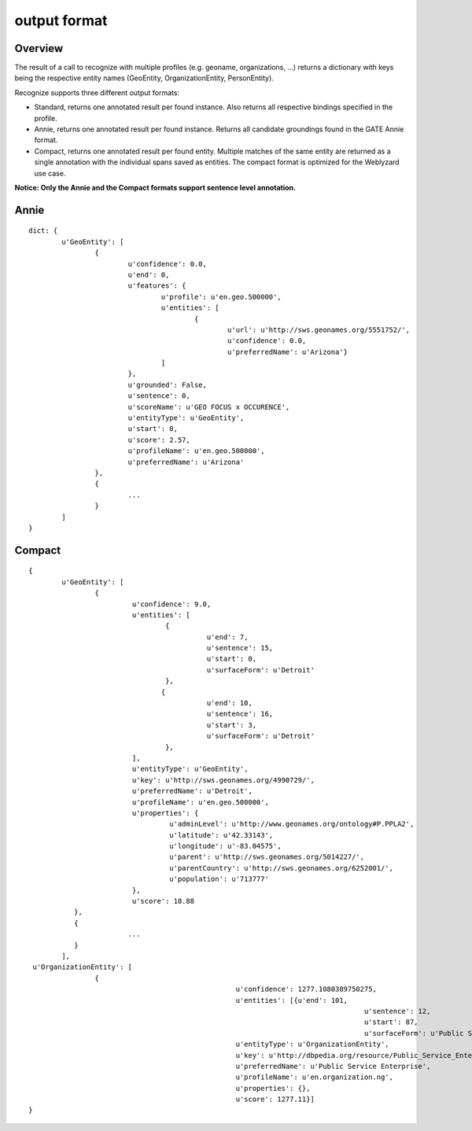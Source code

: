 output format
=============

Overview
--------

The result of a call to recognize with multiple profiles (e.g. geoname, organizations, ...) returns a dictionary with keys being the respective entity names (GeoEntity, OrganizationEntity, PersonEntity).

Recognize supports three different output formats:

* Standard, returns one annotated result per found instance. Also returns all respective bindings specified in the profile.
* Annie, returns one annotated result per found instance. Returns all candidate groundings found in the GATE Annie format.
* Compact, returns one annotated result per found entity. Multiple matches of the same entity are returned as a single annotation with the individual spans saved as entities. The compact format is optimized for the Weblyzard use case.

**Notice: Only the Annie and the Compact formats support sentence level annotation.**

Annie
-----
::

	dict: {
		u'GeoEntity': [
			{
				u'confidence': 0.0,
				u'end': 0,
				u'features': {
					u'profile': u'en.geo.500000',
					u'entities': [
						{
							u'url': u'http://sws.geonames.org/5551752/',
							u'confidence': 0.0,
							u'preferredName': u'Arizona'}
					]
				},
				u'grounded': False,
				u'sentence': 0,
				u'scoreName': u'GEO FOCUS x OCCURENCE',
				u'entityType': u'GeoEntity',
				u'start': 0,
				u'score': 2.57,
				u'profileName': u'en.geo.500000',
				u'preferredName': u'Arizona'
			},
			{
				...
			}
		]
	}

Compact
-------
::

	{
		u'GeoEntity': [
			{
				 u'confidence': 9.0,
				 u'entities': [
					 {
						   u'end': 7,
						   u'sentence': 15,
						   u'start': 0,
						   u'surfaceForm': u'Detroit'
					 },
					{
						   u'end': 10,
						   u'sentence': 16,
						   u'start': 3,
						   u'surfaceForm': u'Detroit'
					 },
				 ],
				 u'entityType': u'GeoEntity',
				 u'key': u'http://sws.geonames.org/4990729/',
				 u'preferredName': u'Detroit',
				 u'profileName': u'en.geo.500000',
				 u'properties': {
					  u'adminLevel': u'http://www.geonames.org/ontology#P.PPLA2',
					  u'latitude': u'42.33143',
					  u'longitude': u'-83.04575',
					  u'parent': u'http://sws.geonames.org/5014227/',
					  u'parentCountry': u'http://sws.geonames.org/6252001/',
					  u'population': u'713777'
				 },
				 u'score': 18.88
		   },
		   {
				...
		   }
		],
	 u'OrganizationEntity': [
			{
							  u'confidence': 1277.1080389750275,
							  u'entities': [{u'end': 101,
											 u'sentence': 12,
											 u'start': 87,
											 u'surfaceForm': u'Public Service'}],
							  u'entityType': u'OrganizationEntity',
							  u'key': u'http://dbpedia.org/resource/Public_Service_Enterprise_Group',
							  u'preferredName': u'Public Service Enterprise',
							  u'profileName': u'en.organization.ng',
							  u'properties': {},
							  u'score': 1277.11}]
	}